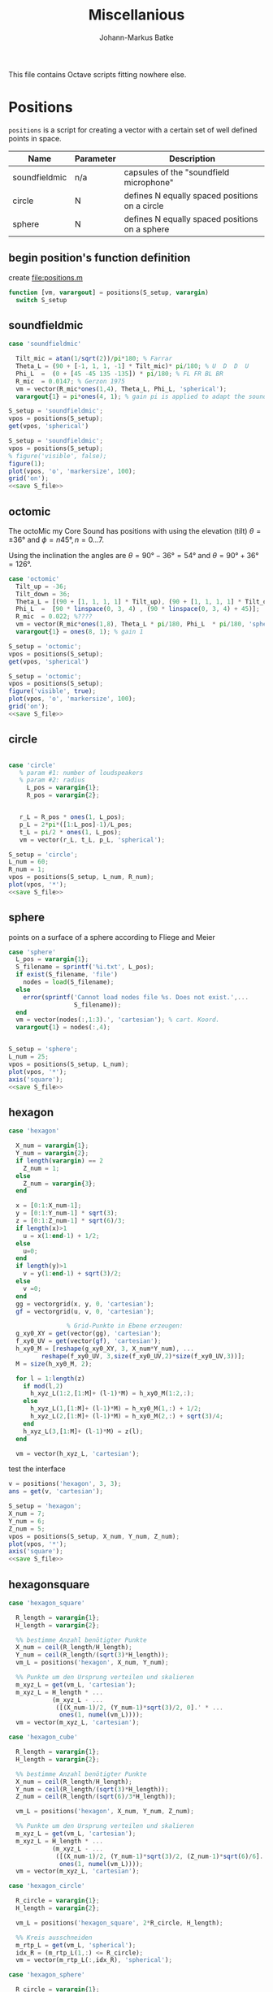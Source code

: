 #+title: Miscellanious
#+author: Johann-Markus Batke

This file contains Octave scripts fitting nowhere else.

* Positions

=positions= is a script for creating a vector with a certain set of
well defined points in space.

#+name: Positional sets of points in space
| Name          | Parameter | Description                                    |
|---------------+-----------+------------------------------------------------|
| soundfieldmic | n/a       | capsules of the "soundfield microphone"        |
| circle        | N         | defines N equally spaced positions on a circle |
| sphere        | N         | defines N equally spaced positions on a sphere |

** begin position's function definition
create file:positions.m
#+BEGIN_SRC octave :tangle positions.m
function [vm, varargout] = positions(S_setup, varargin)
  switch S_setup
#+END_SRC

** soundfieldmic
#+BEGIN_SRC octave :tangle positions.m
    case 'soundfieldmic'

      Tilt_mic = atan(1/sqrt(2))/pi*180; % Farrar
      Theta_L = (90 + [-1, 1, 1, -1] * Tilt_mic)* pi/180; % U  D  D  U
      Phi_L  =  (0 + [45 -45 135 -135]) * pi/180; % FL FR BL BR
      R_mic  = 0.0147; % Gerzon 1975
      vm = vector(R_mic*ones(1,4), Theta_L, Phi_L, 'spherical');
      varargout{1} = pi*ones(4, 1); % gain pi is applied to adapt the soundfields amplitude to HOA theory

#+end_src

#+BEGIN_SRC octave :results output
S_setup = 'soundfieldmic';
vpos = positions(S_setup);
get(vpos, 'spherical')
#+END_SRC

#+RESULTS:
: ans =
: 
:    0.014700   0.014700   0.014700   0.014700
:    0.955317   2.186276   2.186276   0.955317
:    0.785398  -0.785398   2.356194  -2.356194
: 

#+name: plot soundfield
#+BEGIN_SRC octave :results file :noweb yes :var S_file="img/plot_soundfield.png"
S_setup = 'soundfieldmic';
vpos = positions(S_setup);
% figure('visible', false);
figure(1);
plot(vpos, 'o', 'markersize', 100);
grid('on');
<<save S_file>>
#+END_SRC

#+attr_org: :width 300
#+RESULTS: plot soundfield
[[file:img/plot_soundfield.png]]

** octomic

The octoMic my Core Sound has positions with using the elevation
(tilt) $\theta = \pm 36°$ and $\phi = n 45°, n = 0\ldots 7$.

Using the inclination the angles are $\theta = 90°-36°=54°$ and
$\theta = 90°+36° = 126°$.

#+BEGIN_SRC octave :tangle positions.m
    case 'octomic'
      Tilt_up = -36;
      Tilt_down = 36;
      Theta_L = [(90 + [1, 1, 1, 1] * Tilt_up), (90 + [1, 1, 1, 1] * Tilt_down)];
      Phi_L  =  [90 * linspace(0, 3, 4) , (90 * linspace(0, 3, 4) + 45)];
      R_mic  = 0.022; %????
      vm = vector(R_mic*ones(1,8), Theta_L * pi/180, Phi_L  * pi/180, 'spherical');
      varargout{1} = ones(8, 1); % gain 1
#+end_src

#+BEGIN_SRC octave :results output
S_setup = 'octomic';
vpos = positions(S_setup);
get(vpos, 'spherical')
#+END_SRC

#+RESULTS:
: ans =
: 
:    0.0220   0.0220   0.0220   0.0220   0.0220   0.0220   0.0220   0.0220
:    0.6283   0.6283   0.6283   0.6283   2.5569   2.5569   2.5569   2.5569
:         0   1.5708   3.1416   4.7124   0.7854   2.3562   3.9270   5.4978
: 

#+name: plot soundfield
#+BEGIN_SRC octave :results file :noweb yes :var S_file="img/plot_octomic.png"
S_setup = 'octomic';
vpos = positions(S_setup);
figure('visible', true);
plot(vpos, 'o', 'markersize', 100);
grid('on');
<<save S_file>>
#+END_SRC

#+attr_org: :width 300
#+RESULTS: plot soundfield
[[file:img/plot_soundfield.png]]

** circle
#+BEGIN_SRC octave :tangle positions.m

   case 'circle'
      % param #1: number of loudspeakers
      % param #2: radius
        L_pos = varargin{1};
        R_pos = varargin{2};
   

      r_L = R_pos * ones(1, L_pos);
      p_L = 2*pi*([1:L_pos]-1)/L_pos;
      t_L = pi/2 * ones(1, L_pos);
      vm = vector(r_L, t_L, p_L, 'spherical');

#+end_src

#+name: plot circle
#+BEGIN_SRC octave :results file :noweb yes :var S_file="img/plot_circle.png" :tangle mist.m
S_setup = 'circle';
L_num = 60; 
R_num = 1;
vpos = positions(S_setup, L_num, R_num);
plot(vpos, '*');
<<save S_file>>
#+END_SRC

#+attr_org: :width 500
#+RESULTS: plot circle
[[file:img/plot_circle.png]]

** sphere
points on a surface of a sphere according to Fliege and Meier
#+BEGIN_SRC octave :tangle positions.m
   case 'sphere'
     L_pos = varargin{1};
     S_filename = sprintf('%i.txt', L_pos);
     if exist(S_filename, 'file')
       nodes = load(S_filename);
     else
       error(sprintf('Cannot load nodes file %s. Does not exist.',...
                     S_filename));
     end
     vm = vector(nodes(:,1:3).', 'cartesian'); % cart. Koord.
     varargout{1} = nodes(:,4);


#+end_src

#+name: plot sphere
#+BEGIN_SRC octave :results file :noweb yes :var S_file="img/plot_sphere.png" :tangle mist.m
S_setup = 'sphere';
L_num = 25; 
vpos = positions(S_setup, L_num);
plot(vpos, '*');
axis('square');
<<save S_file>>
#+END_SRC
#+attr_org: :width 500
#+RESULTS: plot sphere
[[file:img/plot_sphere.png]]

** hexagon
#+BEGIN_SRC octave :tangle positions.m
case 'hexagon'

  X_num = varargin{1};
  Y_num = varargin{2};
  if length(varargin) == 2
    Z_num = 1;
  else
    Z_num = varargin{3};
  end
      
  x = [0:1:X_num-1];
  y = [0:1:Y_num-1] * sqrt(3);
  z = [0:1:Z_num-1] * sqrt(6)/3;
  if length(x)>1 
    u = x(1:end-1) + 1/2;
  else 
    u=0;
  end
  if length(y)>1
    v = y(1:end-1) + sqrt(3)/2;
  else
    v =0;
  end
  gg = vectorgrid(x, y, 0, 'cartesian');
  gf = vectorgrid(u, v, 0, 'cartesian');
  
				% Grid-Punkte in Ebene erzeugen:
  g_xy0_XY = get(vector(gg), 'cartesian');
  f_xy0_UV = get(vector(gf), 'cartesian');
  h_xy0_M = [reshape(g_xy0_XY, 3, X_num*Y_num), ...
	     reshape(f_xy0_UV, 3,size(f_xy0_UV,2)*size(f_xy0_UV,3))];
  M = size(h_xy0_M, 2);
  
  for l = 1:length(z)
    if mod(l,2)
      h_xyz_L(1:2,[1:M]+ (l-1)*M) = h_xy0_M(1:2,:);
    else
      h_xyz_L(1,[1:M]+ (l-1)*M) = h_xy0_M(1,:) + 1/2;
      h_xyz_L(2,[1:M]+ (l-1)*M) = h_xy0_M(2,:) + sqrt(3)/4;
    end
    h_xyz_L(3,[1:M]+ (l-1)*M) = z(l);
  end
  
  vm = vector(h_xyz_L, 'cartesian');

#+END_SRC

test the interface
#+BEGIN_SRC octave :session test
v = positions('hexagon', 3, 3);
ans = get(v, 'cartesian');
#+END_SRC

#+RESULTS:
| 0 | 1 | 2 |                 0 |                 1 |                 2 |                 0 |                 1 |                 2 |                0.5 |                1.5 |               0.5 |               1.5 |
| 0 | 0 | 0 | 1.732050807568877 | 1.732050807568877 | 1.732050807568877 | 3.464101615137754 | 3.464101615137754 | 3.464101615137754 | 0.8660254037844386 | 0.8660254037844386 | 2.598076211353316 | 2.598076211353316 |
| 0 | 0 | 0 |                 0 |                 0 |                 0 |                 0 |                 0 |                 0 |                  0 |                  0 |                 0 |                 0 |

#+name: plot hexagon
#+BEGIN_SRC octave :results file :noweb yes :var S_file="img/plot_hexagon.png" :tangle mist.m
S_setup = 'hexagon';
X_num = 7; 
Y_num = 6; 
Z_num = 5; 
vpos = positions(S_setup, X_num, Y_num, Z_num);
plot(vpos, '*');
axis('square');
<<save S_file>>
#+END_SRC
#+attr_org: :width 500
#+RESULTS: plot hexagon
[[file:img/plot_hexagon.png]]

** hexagonsquare
#+BEGIN_SRC octave :tangle positions.m
case 'hexagon_square'
      
  R_length = varargin{1};
  H_length = varargin{2};

  %% bestimme Anzahl benötigter Punkte
  X_num = ceil(R_length/H_length);
  Y_num = ceil(R_length/(sqrt(3)*H_length));
  vm_L = positions('hexagon', X_num, Y_num);
      
  %% Punkte um den Ursprung verteilen und skalieren
  m_xyz_L = get(vm_L, 'cartesian');
  m_xyz_L = H_length * ...
            (m_xyz_L - ...
             ([(X_num-1)/2, (Y_num-1)*sqrt(3)/2, 0].' * ...
              ones(1, numel(vm_L))));
  vm = vector(m_xyz_L, 'cartesian');
    
case 'hexagon_cube'
      
  R_length = varargin{1};
  H_length = varargin{2};

  %% bestimme Anzahl benötigter Punkte
  X_num = ceil(R_length/H_length);
  Y_num = ceil(R_length/(sqrt(3)*H_length));
  Z_num = ceil(R_length/(sqrt(6)/3*H_length));

  vm_L = positions('hexagon', X_num, Y_num, Z_num);
      
  %% Punkte um den Ursprung verteilen und skalieren
  m_xyz_L = get(vm_L, 'cartesian');
  m_xyz_L = H_length * ...
            (m_xyz_L - ...
             ([(X_num-1)/2, (Y_num-1)*sqrt(3)/2, (Z_num-1)*sqrt(6)/6].' * ...
              ones(1, numel(vm_L))));
  vm = vector(m_xyz_L, 'cartesian');
    
case 'hexagon_circle'
      
  R_circle = varargin{1};
  H_length = varargin{2};

  vm_L = positions('hexagon_square', 2*R_circle, H_length);

  %% Kreis ausschneiden
  m_rtp_L = get(vm_L, 'spherical');
  idx_R = (m_rtp_L(1,:) <= R_circle);
  vm = vector(m_rtp_L(:,idx_R), 'spherical');
      
case 'hexagon_sphere'
      
  R_circle = varargin{1};
  H_length = varargin{2};
  
  vm_L = positions('hexagon_cube', 2*R_circle, H_length);

  %% Kreis ausschneiden
  m_rtp_L = get(vm_L, 'spherical');
  idx_R = (m_rtp_L(1,:) <= R_circle);
  vm = vector(m_rtp_L(:,idx_R), 'spherical');
#+END_SRC

#+name: plot hexagon_circle
#+BEGIN_SRC octave :results file :noweb yes :var S_file="img/plot_hexagon_circle.png" :tangle mist.m
S_setup = 'hexagon_circle';
R_circle = 2; 
H_length = 1; 
vpos = positions(S_setup, R_circle, H_length);
plot(vpos, '*');
axis('square');
<<save S_file>>
#+END_SRC
#+attr_org: :width 500
#+RESULTS: plot hexagon_circle
[[file:img/plot_hexagon_circle.png]]

** end position's function definition
#+BEGIN_SRC octave :tangle positions.m
    otherwise
      error(sprintf('unknown position: %s.', S_setup));
end
#+END_SRC
